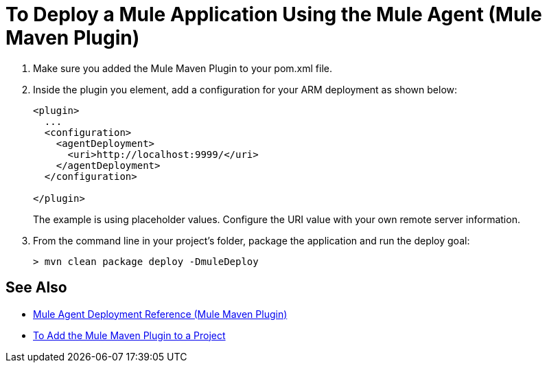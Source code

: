 = To Deploy a Mule Application Using the Mule Agent (Mule Maven Plugin)

. Make sure you added the Mule Maven Plugin to your pom.xml file.
. Inside the plugin you element, add a configuration for your ARM deployment as shown below:
+
[source,xml,linenums]
----
<plugin>
  ...
  <configuration>
    <agentDeployment>
      <uri>http://localhost:9999/</uri>
    </agentDeployment>
  </configuration>

</plugin>
----
+
The example is using placeholder values. Configure the URI value with your own remote server information.
. From the command line in your project's folder, package the application and run the deploy goal:
+
[source,bash,linenums]
----
> mvn clean package deploy -DmuleDeploy
----

== See Also

* link:/mule-user-guide/v/4.0/agent-deploy-mule-application-mmp-reference[Mule Agent Deployment Reference (Mule Maven Plugin)]
* link:/mule-user-guide/v/4.0/add-mmp-task[To Add the Mule Maven Plugin to a Project]
